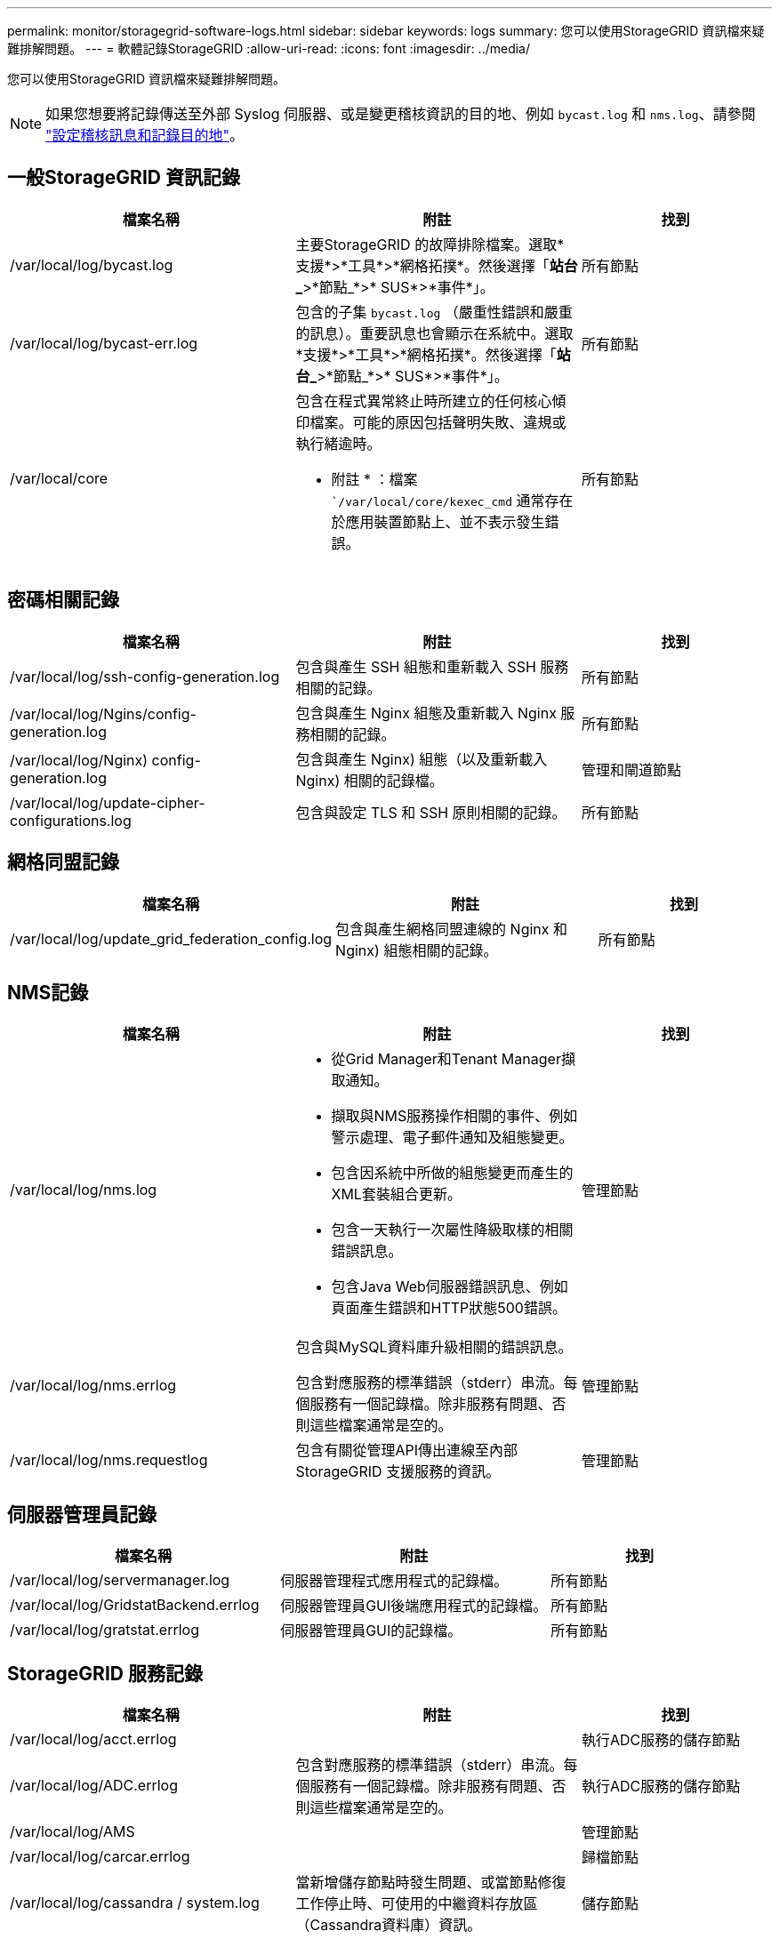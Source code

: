 ---
permalink: monitor/storagegrid-software-logs.html 
sidebar: sidebar 
keywords: logs 
summary: 您可以使用StorageGRID 資訊檔來疑難排解問題。 
---
= 軟體記錄StorageGRID
:allow-uri-read: 
:icons: font
:imagesdir: ../media/


[role="lead"]
您可以使用StorageGRID 資訊檔來疑難排解問題。


NOTE: 如果您想要將記錄傳送至外部 Syslog 伺服器、或是變更稽核資訊的目的地、例如 `bycast.log` 和 `nms.log`、請參閱 link:../monitor/configure-audit-messages.html#["設定稽核訊息和記錄目的地"]。



== 一般StorageGRID 資訊記錄

[cols="3a,3a,2a"]
|===
| 檔案名稱 | 附註 | 找到 


| /var/local/log/bycast.log  a| 
主要StorageGRID 的故障排除檔案。選取*支援*>*工具*>*網格拓撲*。然後選擇「*站台_*>*節點_*>* SUS*>*事件*」。
 a| 
所有節點



| /var/local/log/bycast-err.log  a| 
包含的子集 `bycast.log` （嚴重性錯誤和嚴重的訊息）。重要訊息也會顯示在系統中。選取*支援*>*工具*>*網格拓撲*。然後選擇「*站台_*>*節點_*>* SUS*>*事件*」。
 a| 
所有節點



| /var/local/core  a| 
包含在程式異常終止時所建立的任何核心傾印檔案。可能的原因包括聲明失敗、違規或執行緒逾時。

* 附註 * ：檔案 ``/var/local/core/kexec_cmd` 通常存在於應用裝置節點上、並不表示發生錯誤。
 a| 
所有節點

|===


== 密碼相關記錄

[cols="3a,3a,2a"]
|===
| 檔案名稱 | 附註 | 找到 


| /var/local/log/ssh-config-generation.log  a| 
包含與產生 SSH 組態和重新載入 SSH 服務相關的記錄。
 a| 
所有節點



| /var/local/log/Ngins/config-generation.log  a| 
包含與產生 Nginx 組態及重新載入 Nginx 服務相關的記錄。
 a| 
所有節點



| /var/local/log/Nginx) config-generation.log  a| 
包含與產生 Nginx) 組態（以及重新載入 Nginx) 相關的記錄檔。
 a| 
管理和閘道節點



| /var/local/log/update-cipher-configurations.log  a| 
包含與設定 TLS 和 SSH 原則相關的記錄。
 a| 
所有節點

|===


== 網格同盟記錄

[cols="3a,3a,2a"]
|===
| 檔案名稱 | 附註 | 找到 


| /var/local/log/update_grid_federation_config.log  a| 
包含與產生網格同盟連線的 Nginx 和 Nginx) 組態相關的記錄。
 a| 
所有節點

|===


== NMS記錄

[cols="3a,3a,2a"]
|===
| 檔案名稱 | 附註 | 找到 


| /var/local/log/nms.log  a| 
* 從Grid Manager和Tenant Manager擷取通知。
* 擷取與NMS服務操作相關的事件、例如警示處理、電子郵件通知及組態變更。
* 包含因系統中所做的組態變更而產生的XML套裝組合更新。
* 包含一天執行一次屬性降級取樣的相關錯誤訊息。
* 包含Java Web伺服器錯誤訊息、例如頁面產生錯誤和HTTP狀態500錯誤。

 a| 
管理節點



| /var/local/log/nms.errlog  a| 
包含與MySQL資料庫升級相關的錯誤訊息。

包含對應服務的標準錯誤（stderr）串流。每個服務有一個記錄檔。除非服務有問題、否則這些檔案通常是空的。
 a| 
管理節點



| /var/local/log/nms.requestlog  a| 
包含有關從管理API傳出連線至內部StorageGRID 支援服務的資訊。
 a| 
管理節點

|===


== 伺服器管理員記錄

[cols="3a,3a,2a"]
|===
| 檔案名稱 | 附註 | 找到 


| /var/local/log/servermanager.log  a| 
伺服器管理程式應用程式的記錄檔。
 a| 
所有節點



| /var/local/log/GridstatBackend.errlog  a| 
伺服器管理員GUI後端應用程式的記錄檔。
 a| 
所有節點



| /var/local/log/gratstat.errlog  a| 
伺服器管理員GUI的記錄檔。
 a| 
所有節點

|===


== StorageGRID 服務記錄

[cols="3a,3a,2a"]
|===
| 檔案名稱 | 附註 | 找到 


| /var/local/log/acct.errlog  a| 
 a| 
執行ADC服務的儲存節點



| /var/local/log/ADC.errlog  a| 
包含對應服務的標準錯誤（stderr）串流。每個服務有一個記錄檔。除非服務有問題、否則這些檔案通常是空的。
 a| 
執行ADC服務的儲存節點



| /var/local/log/AMS  a| 
 a| 
管理節點



| /var/local/log/carcar.errlog  a| 
 a| 
歸檔節點



| /var/local/log/cassandra / system.log  a| 
當新增儲存節點時發生問題、或當節點修復工作停止時、可使用的中繼資料存放區（Cassandra資料庫）資訊。
 a| 
儲存節點



| /var/local/log/cassandra-reaper.log  a| 
Cassandra Reaper服務的相關資訊、可用來修復Cassandra資料庫中的資料。
 a| 
儲存節點



| /var/local/log/cassandra － reaper.errlog  a| 
Cassandra Reaper服務的錯誤資訊。
 a| 
儲存節點



| /var/local/log/cchk.errlog  a| 
 a| 
儲存節點



| /var/local/log/CMN.errlog  a| 
 a| 
管理節點



| /var/local/log/cms.errlog  a| 
此記錄檔可能存在於已從StorageGRID 舊版的更新版本的系統上。其中包含舊有資訊。
 a| 
儲存節點



| /var/local/log/cts.errlog  a| 
只有當目標類型為*雲端分層-簡易儲存服務（S3）*時、才會建立此記錄檔
 a| 
歸檔節點



| /var/local/log/Ds.errlog  a| 
 a| 
儲存節點



| /var/local/log/DMV.errlog  a| 
 a| 
儲存節點



| /var/local/log/Dynip*  a| 
包含與dynip服務相關的記錄、該服務會監控網格是否有動態IP變更及更新本機組態。
 a| 
所有節點



| /var/local/log/grafana.log  a| 
與Grafana服務相關的記錄、用於Grid Manager中的度量視覺化。
 a| 
管理節點



| /var/local/log/hagroups.log  a| 
與高可用度群組相關的記錄。
 a| 
管理節點和閘道節點



| /var/local/log/hagroups_events.log  a| 
追蹤狀態變更、例如從備份轉換為主要或故障。
 a| 
管理節點和閘道節點



| /var/local/log/idnt.errlog  a| 
 a| 
執行ADC服務的儲存節點



| /var/local/log/jaeger.log  a| 
與用於追蹤收集的jaeger服務相關聯的記錄。
 a| 
所有節點



| /var/local/log/kstn.errlog  a| 
 a| 
執行ADC服務的儲存節點



| /var/local/log/lambda*  a| 
包含S3 Select服務的記錄。
 a| 
管理和閘道節點

只有特定的管理節點和閘道節點包含此記錄。請參閱 link:../admin/manage-s3-select-for-tenant-accounts.html["S3選取管理和閘道節點的需求和限制"]。



| /var/local/log/LDR.errlog  a| 
 a| 
儲存節點



| /var/local/log/miscd/*.log  a| 
包含MISCd服務（Information Service Control Daemon）的記錄、此服務提供介面、可用於查詢及管理其他節點上的服務、以及管理節點上的環境組態、例如查詢其他節點上執行的服務狀態。
 a| 
所有節點



| /var/local/log/Ngins/*.log  a| 
包含用於Nginx服務的記錄、可做為各種網格服務（例如Prometheus和Dynip）的驗證與安全通訊機制、以便透過HTTPS API與其他節點上的服務進行交談。
 a| 
所有節點



| /var/local/log/Nginx)  a| 
包含與 Nginx) -GW 服務相關的一般記錄、包括錯誤記錄、以及管理節點上受限管理連接埠的記錄。
 a| 
管理節點和閘道節點



| /var/local/log/Nginx) cgr-access.log.gz  a| 
包含與跨網格複寫流量相關的存取記錄。
 a| 
管理節點、閘道節點、或兩者、以網格同盟組態為基礎。只能在目標網格上找到用於跨網格複寫的資料。



| /var/local/log/Nginx) endpoint-access.log.gz  a| 
包含負載平衡器服務的存取記錄、可提供從用戶端到儲存節點的 S3 和 Swift 流量負載平衡。
 a| 
管理節點和閘道節點



| /var/local/log/persistent*  a| 
包含「持續性」服務的記錄、此服務會管理根磁碟上需要在重新開機後持續存在的檔案。
 a| 
所有節點



| /var/local/log/prometheus.log  a| 
針對所有節點、包含節點資料輸出器服務記錄和AD-Exporter度量服務記錄。

對於管理節點、也包含Prometheus和Alert Manager服務的記錄。
 a| 
所有節點



| /var/local/log/raft.log  a| 
包含RSM服務 用於raft傳輸協定的程式庫輸出。
 a| 
儲存節點搭配RSM服務



| /var/local/log/rms.errlog  a| 
包含用於S3平台服務的複寫狀態機器服務（RSM）服務記錄。
 a| 
儲存節點搭配RSM服務



| /var/local/log/sm.errlog  a| 
 a| 
所有節點



| /var/local/log/update-s3vs-domains.log  a| 
包含處理S3虛擬託管網域名稱組態更新的相關記錄。請參閱實作S3用戶端應用程式的指示。
 a| 
管理和閘道節點



| /var/local/log/update-snmp-firewall.*  a| 
包含與SNMP管理的防火牆連接埠相關的記錄。
 a| 
所有節點



| /var/local/log/update-sysl.log  a| 
包含與系統syslog組態變更相關的記錄。
 a| 
所有節點



| /var/local/log/update-traffic-classes.log  a| 
包含與流量分類器組態變更相關的記錄。
 a| 
管理和閘道節點



| /var/local/log/update-utcn.log  a| 
包含與此節點上不受信任的用戶端網路模式相關的記錄。
 a| 
所有節點

|===
.相關資訊
link:about-bycast-log.html["關於bycast.log"]

link:../s3/index.html["使用S3 REST API"]
